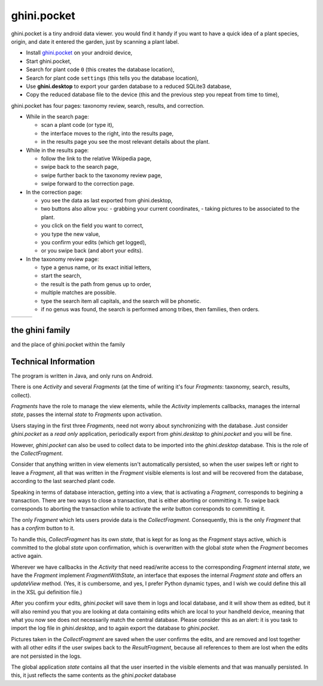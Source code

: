 ghini.pocket
============================

ghini.pocket is a tiny android data viewer. you would find it handy if you
want to have a quick idea of a plant species, origin, and date it entered
the garden, just by scanning a plant label.

- Install `ghini.pocket <https://play.google.com/store/apps/details?id=me.ghini.pocket>`_ on your android device,
- Start ghini.pocket,
- Search for plant code ``0`` (this creates the database location),
- Search for plant code ``settings`` (this tells you the database location),

- Use **ghini.desktop** to export your garden database to a reduced SQLite3 database,
- Copy the reduced database file to the device (this and the previous step you repeat from time to time),

ghini.pocket has four pages: taxonomy review, search, results, and correction. 
  
- While in the search page:
  
  - scan a plant code (or type it),
  - the interface moves to the right, into the results page,
  - in the results page you see the most relevant details about the plant.

- While in the results page:

  - follow the link to the relative Wikipedia page,
  - swipe back to the search page,
  - swipe further back to the taxonomy review page,
  - swipe forward to the correction page.

- In the correction page:

  - you see the data as last exported from ghini.desktop,
  - two buttons also allow you:
    - grabbing your current coordinates,
    - taking pictures to be associated to the plant.
  - you click on the field you want to correct,
  - you type the new value,
  - you confirm your edits (which get logged),
  - or you swipe back (and abort your edits).

- In the taxonomy review page:

  - type a genus name, or its exact initial letters,
  - start the search,
  - the result is the path from genus up to order,
  - multiple matches are possible.
    
  - type the search item all capitals, and the search will be phonetic.

  - if no genus was found, the search is performed among tribes, then families, then orders.
  
==================================== ==================================== ====================================
.. image:: images/ghini.pocket-0.png .. image:: images/ghini.pocket-1.png .. image:: images/ghini.pocket-2.png
==================================== ==================================== ==================================== 

the ghini family
-----------------

and the place of ghini.pocket within the family

.. image:: images/ghini-family.png


Technical Information
-----------------------------------

The program is written in Java, and only runs on Android.

There is one `Activity` and several `Fragments` (at the time of writing it's
four `Fragments`: taxonomy, search, results, collect).

`Fragments` have the role to manage the view elements, while the `Activity`
implements callbacks, manages the internal `state`, passes the internal
`state` to `Fragments` upon activation.

Users staying in the first three `Fragments`, need not worry about
synchronizing with the database.  Just consider `ghini.pocket` as a *read
only* application, periodically export from `ghini.desktop` to
`ghini.pocket` and you will be fine.

However, `ghini.pocket` can also be used to collect data to be imported into
the `ghini.desktop` database.  This is the role of the `CollectFragment`.

Consider that anything written in view elements isn't automatically
persisted, so when the user swipes left or right to leave a `Fragment`, all
that was written in the `Fragment` visible elements is lost and will be
recovered from the database, according to the last searched plant code.

Speaking in terms of database interaction, getting into a view, that is
activating a `Fragment`, corresponds to begining a transaction.  There are
two ways to close a transaction, that is either aborting or committing it.
To swipe back corresponds to aborting the transaction while to activate the
`write` button corresponds to committing it.

The only `Fragment` which lets users provide data is the `CollectFragment`.
Consequently, this is the only `Fragment` that has a `confirm` button to it.

To handle this, `CollectFragment` has its own `state`, that is kept for as
long as the `Fragment` stays active, which is committed to the global
`state` upon confirmation, which is overwritten with the global `state` when
the `Fragment` becomes active again.

Wherever we have callbacks in the `Activity` that need read/write access to
the corresponding `Fragment` internal `state`, we have the `Fragment`
implement `FragmentWithState`, an interface that exposes the internal
`Fragment` `state` and offers an `updateView` method.  (Yes, it is
cumbersome, and yes, I prefer Python dynamic types, and I wish we could
define this all in the XSL gui definition file.)

After you confirm your edits, `ghini.pocket` will save them in logs and
local database, and it will show them as edited, but it will also remind you
that you are looking at data containing edits which are local to your
handheld device, meaning that what you now see does not necessarily match
the central database.  Please consider this as an alert: it is you task to
import the log file in `ghini.desktop`, and to again export the database to
`ghini.pocket`.

Pictures taken in the `CollectFragment` are saved when the user confirms the
edits, and are removed and lost together with all other edits if the user
swipes back to the `ResultFragment`, because all references to them are lost
when the edits are not persisted in the logs.

The global application `state` contains all that the user inserted in the
visible elements and that was manually persisted.  In this, it just reflects
the same contents as the `ghini.pocket` database
